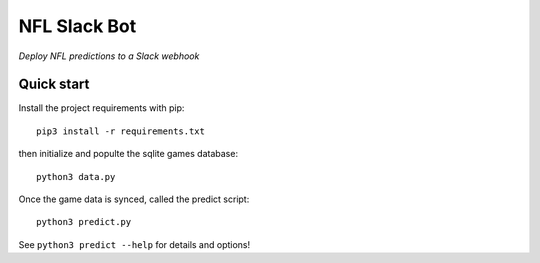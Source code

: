 NFL Slack Bot
=============

*Deploy NFL predictions to a Slack webhook*

Quick start
-----------

Install the project requirements with pip::

   pip3 install -r requirements.txt

then initialize and populte the sqlite games database::

  python3 data.py

Once the game data is synced, called the predict script: ::

  python3 predict.py

See ``python3 predict --help`` for details and options!
